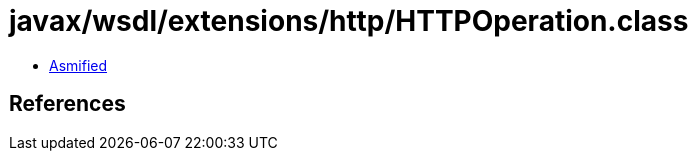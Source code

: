 = javax/wsdl/extensions/http/HTTPOperation.class

 - link:HTTPOperation-asmified.java[Asmified]

== References

